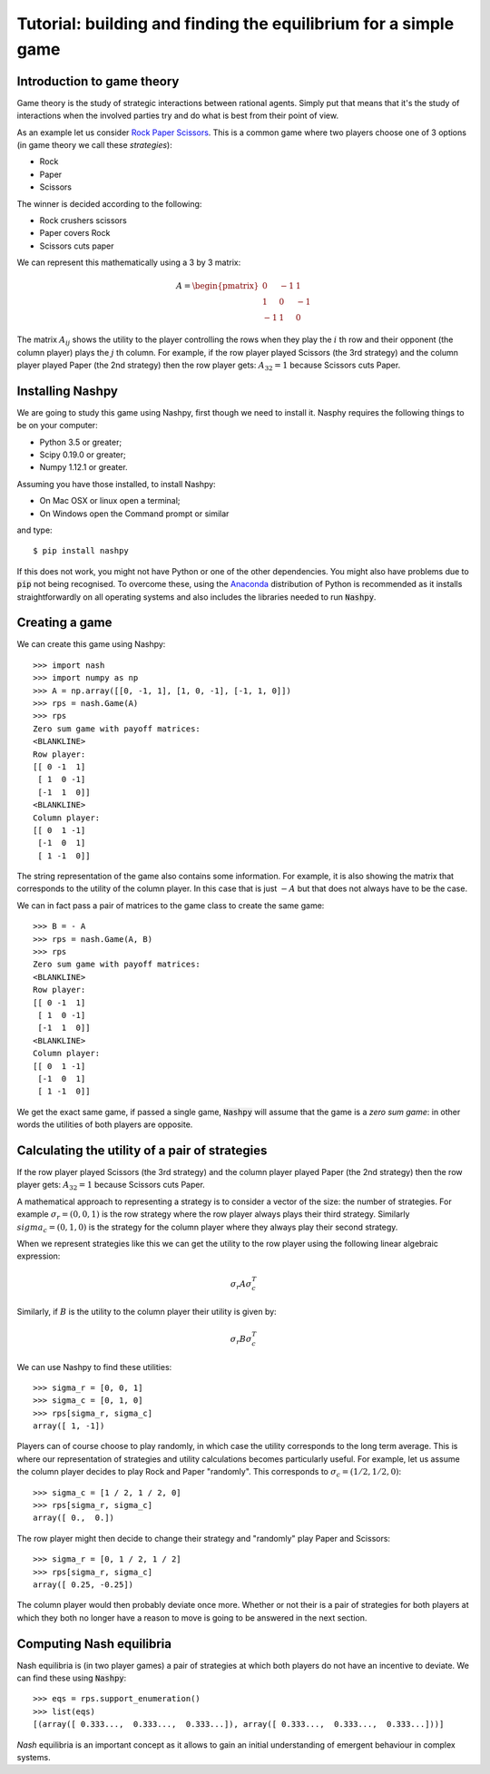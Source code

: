 Tutorial: building and finding the equilibrium for  a simple game
=================================================================

Introduction to game theory
---------------------------

Game theory is the study of strategic interactions between rational agents.
Simply put that means that it's the study of interactions when the involved
parties try and do what is best from their point of view.

As an example let us consider `Rock Paper Scissors
<https://en.wikipedia.org/wiki/Rock%E2%80%93paper%E2%80%93scissors>`_. This is a
common game where two players choose one of 3 options (in game theory we call
these *strategies*):

- Rock
- Paper
- Scissors

The winner is decided according to the following:

- Rock crushers scissors
- Paper covers Rock
- Scissors cuts paper


We can represent this mathematically using a 3 by 3 matrix:

.. math::

   A =
   \begin{pmatrix}
        0 & -1 &  1\\
        1 &  0 & -1\\
       -1 &  1 &  0
   \end{pmatrix}

The matrix :math:`A_{ij}` shows the utility to the player controlling the rows
when they play the :math:`i` th row and their opponent (the column player) plays
the :math:`j` th column. For example, if the row player played Scissors (the 3rd
strategy) and the column player played Paper (the 2nd strategy) then the row
player gets: :math:`A_{32}=1` because Scissors cuts Paper.

Installing Nashpy
-----------------

We are going to study this game using Nashpy, first though we need to install
it. Nasphy requires the following things to be on your computer:

- Python 3.5 or greater;
- Scipy 0.19.0 or greater;
- Numpy 1.12.1 or greater.

Assuming you have those installed, to install Nashpy:

- On Mac OSX or linux open a terminal;
- On Windows open the Command prompt or similar

and type::

    $ pip install nashpy

If this does not work, you might not have Python or one of the other
dependencies. You might also have problems due to :code:`pip` not being
recognised. To overcome these, using the `Anaconda
<https://www.continuum.io/downloads>`_ distribution of Python
is recommended as it installs straightforwardly on all operating systems and
also includes the libraries needed to run :code:`Nashpy`.

Creating a game
---------------

We can create this game using Nashpy::

    >>> import nash
    >>> import numpy as np
    >>> A = np.array([[0, -1, 1], [1, 0, -1], [-1, 1, 0]])
    >>> rps = nash.Game(A)
    >>> rps
    Zero sum game with payoff matrices:
    <BLANKLINE>
    Row player:
    [[ 0 -1  1]
     [ 1  0 -1]
     [-1  1  0]]
    <BLANKLINE>
    Column player:
    [[ 0  1 -1]
     [-1  0  1]
     [ 1 -1  0]]


The string representation of the game also contains some information. For
example, it is also showing the matrix that corresponds to the utility of the
column player. In this case that is just :math:`-A` but that does not always
have to be the case.

We can in fact pass a pair of matrices to the game class to create the same
game::

    >>> B = - A
    >>> rps = nash.Game(A, B)
    >>> rps
    Zero sum game with payoff matrices:
    <BLANKLINE>
    Row player:
    [[ 0 -1  1]
     [ 1  0 -1]
     [-1  1  0]]
    <BLANKLINE>
    Column player:
    [[ 0  1 -1]
     [-1  0  1]
     [ 1 -1  0]]

We get the exact same game, if passed a single game, :code:`Nashpy` will assume
that the game is a *zero sum game*: in other words the utilities of both players
are opposite.

Calculating the utility of a pair of strategies
-----------------------------------------------

If the row player played Scissors (the 3rd
strategy) and the column player played Paper (the 2nd strategy) then the row
player gets: :math:`A_{32}=1` because Scissors cuts Paper.

A mathematical approach to representing a strategy is to consider a vector of
the size: the number of strategies. For example :math:`\sigma_r=(0, 0, 1)` is
the row strategy where the row player always plays their third strategy.
Similarly :math:`sigma_c=(0, 1, 0)` is the strategy for the column player where
they always play their second strategy.

When we represent strategies like this we can get the utility to the row player
using the following linear algebraic expression:

.. math::

   \sigma_r A \sigma_c^T

Similarly, if :math:`B` is the utility to the column player their utility is
given by:

.. math::

   \sigma_r B \sigma_c^T


We can use Nashpy to find these utilities::

    >>> sigma_r = [0, 0, 1]
    >>> sigma_c = [0, 1, 0]
    >>> rps[sigma_r, sigma_c]
    array([ 1, -1])

Players can of course choose to play randomly, in which case the utility
corresponds to the long term average. This is where our representation of
strategies and utility calculations becomes particularly useful. For example,
let us assume the column player decides to play Rock and Paper "randomly". This
corresponds to :math:`\sigma_c=(1/2, 1/2, 0)`::

    >>> sigma_c = [1 / 2, 1 / 2, 0]
    >>> rps[sigma_r, sigma_c]
    array([ 0.,  0.])

The row player might then decide to change their strategy and "randomly" play
Paper and Scissors::

    >>> sigma_r = [0, 1 / 2, 1 / 2]
    >>> rps[sigma_r, sigma_c]
    array([ 0.25, -0.25])

The column player would then probably deviate once more. Whether or not their is
a pair of strategies for both players at which they both no longer have a reason
to move is going to be answered in the next section.

Computing Nash equilibria
-------------------------

Nash equilibria is (in two player games) a pair of strategies at which both
players do not have an incentive to deviate. We can find these using
:code:`Nashpy`::

    >>> eqs = rps.support_enumeration()
    >>> list(eqs)
    [(array([ 0.333...,  0.333...,  0.333...]), array([ 0.333...,  0.333...,  0.333...]))]

*Nash* equilibria is an important concept as it allows to gain an initial
understanding of emergent behaviour in complex systems.
